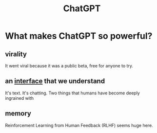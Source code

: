 :PROPERTIES:
:ID:       ee0b4106-5757-441e-9d86-8bb03069e6ac
:END:
#+title: ChatGPT

* What makes ChatGPT so powerful?
** virality
It went viral because it was a public beta, free for anyone to try.
** an [[id:3bbfc9f6-83a5-4083-85cc-b8e7da763498][interface]] that we understand
It's text. It's chatting. Two things that humans have become deeply ingrained with
** memory
Reinforcement Learning from Human Feedback (RLHF) seems huge here.
